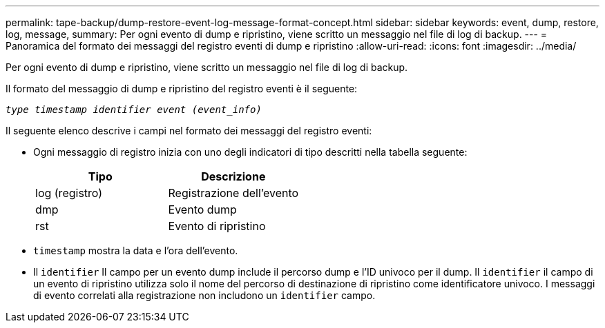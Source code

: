 ---
permalink: tape-backup/dump-restore-event-log-message-format-concept.html 
sidebar: sidebar 
keywords: event, dump, restore, log, message, 
summary: Per ogni evento di dump e ripristino, viene scritto un messaggio nel file di log di backup. 
---
= Panoramica del formato dei messaggi del registro eventi di dump e ripristino
:allow-uri-read: 
:icons: font
:imagesdir: ../media/


[role="lead"]
Per ogni evento di dump e ripristino, viene scritto un messaggio nel file di log di backup.

Il formato del messaggio di dump e ripristino del registro eventi è il seguente:

`_type timestamp identifier event (event_info)_`

Il seguente elenco descrive i campi nel formato dei messaggi del registro eventi:

* Ogni messaggio di registro inizia con uno degli indicatori di tipo descritti nella tabella seguente:
+
|===
| Tipo | Descrizione 


 a| 
log (registro)
 a| 
Registrazione dell'evento



 a| 
dmp
 a| 
Evento dump



 a| 
rst
 a| 
Evento di ripristino

|===
* `timestamp` mostra la data e l'ora dell'evento.
* Il `identifier` Il campo per un evento dump include il percorso dump e l'ID univoco per il dump. Il `identifier` il campo di un evento di ripristino utilizza solo il nome del percorso di destinazione di ripristino come identificatore univoco. I messaggi di evento correlati alla registrazione non includono un `identifier` campo.

